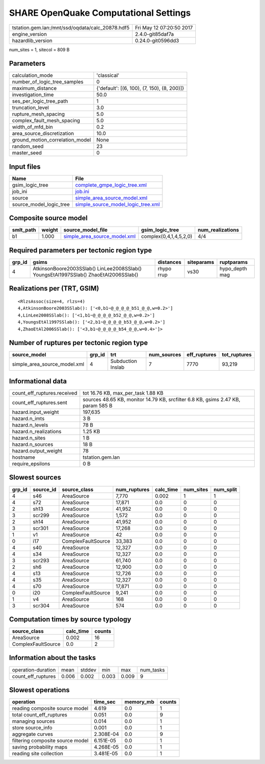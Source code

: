 SHARE OpenQuake Computational Settings
======================================

================================================ ========================
tstation.gem.lan:/mnt/ssd/oqdata/calc_20878.hdf5 Fri May 12 07:20:50 2017
engine_version                                   2.4.0-git85daf7a        
hazardlib_version                                0.24.0-git0596dd3       
================================================ ========================

num_sites = 1, sitecol = 809 B

Parameters
----------
=============================== ===========================================
calculation_mode                'classical'                                
number_of_logic_tree_samples    0                                          
maximum_distance                {'default': [(6, 100), (7, 150), (8, 200)]}
investigation_time              50.0                                       
ses_per_logic_tree_path         1                                          
truncation_level                3.0                                        
rupture_mesh_spacing            5.0                                        
complex_fault_mesh_spacing      5.0                                        
width_of_mfd_bin                0.2                                        
area_source_discretization      10.0                                       
ground_motion_correlation_model None                                       
random_seed                     23                                         
master_seed                     0                                          
=============================== ===========================================

Input files
-----------
======================= ==========================================================================
Name                    File                                                                      
======================= ==========================================================================
gsim_logic_tree         `complete_gmpe_logic_tree.xml <complete_gmpe_logic_tree.xml>`_            
job_ini                 `job.ini <job.ini>`_                                                      
source                  `simple_area_source_model.xml <simple_area_source_model.xml>`_            
source_model_logic_tree `simple_source_model_logic_tree.xml <simple_source_model_logic_tree.xml>`_
======================= ==========================================================================

Composite source model
----------------------
========= ====== ============================================================== ====================== ================
smlt_path weight source_model_file                                              gsim_logic_tree        num_realizations
========= ====== ============================================================== ====================== ================
b1        1.000  `simple_area_source_model.xml <simple_area_source_model.xml>`_ complex(0,4,1,4,5,2,0) 4/4             
========= ====== ============================================================== ====================== ================

Required parameters per tectonic region type
--------------------------------------------
====== ==================================================================================== ========== ========== ==============
grp_id gsims                                                                                distances  siteparams ruptparams    
====== ==================================================================================== ========== ========== ==============
4      AtkinsonBoore2003SSlab() LinLee2008SSlab() YoungsEtAl1997SSlab() ZhaoEtAl2006SSlab() rhypo rrup vs30       hypo_depth mag
====== ==================================================================================== ========== ========== ==============

Realizations per (TRT, GSIM)
----------------------------

::

  <RlzsAssoc(size=4, rlzs=4)
  4,AtkinsonBoore2003SSlab(): ['<0,b1~@_@_@_@_b51_@_@,w=0.2>']
  4,LinLee2008SSlab(): ['<1,b1~@_@_@_@_b52_@_@,w=0.2>']
  4,YoungsEtAl1997SSlab(): ['<2,b1~@_@_@_@_b53_@_@,w=0.2>']
  4,ZhaoEtAl2006SSlab(): ['<3,b1~@_@_@_@_b54_@_@,w=0.4>']>

Number of ruptures per tectonic region type
-------------------------------------------
============================ ====== ================= =========== ============ ============
source_model                 grp_id trt               num_sources eff_ruptures tot_ruptures
============================ ====== ================= =========== ============ ============
simple_area_source_model.xml 4      Subduction Inslab 7           7770         93,219      
============================ ====== ================= =========== ============ ============

Informational data
------------------
============================== ================================================================================
count_eff_ruptures.received    tot 16.76 KB, max_per_task 1.88 KB                                              
count_eff_ruptures.sent        sources 48.65 KB, monitor 14.79 KB, srcfilter 6.8 KB, gsims 2.47 KB, param 585 B
hazard.input_weight            197,635                                                                         
hazard.n_imts                  3 B                                                                             
hazard.n_levels                78 B                                                                            
hazard.n_realizations          1.25 KB                                                                         
hazard.n_sites                 1 B                                                                             
hazard.n_sources               18 B                                                                            
hazard.output_weight           78                                                                              
hostname                       tstation.gem.lan                                                                
require_epsilons               0 B                                                                             
============================== ================================================================================

Slowest sources
---------------
====== ========= ================== ============ ========= ========= =========
grp_id source_id source_class       num_ruptures calc_time num_sites num_split
====== ========= ================== ============ ========= ========= =========
4      s46       AreaSource         7,770        0.002     1         1        
4      s72       AreaSource         17,871       0.0       0         0        
2      sh13      AreaSource         41,952       0.0       0         0        
3      scr299    AreaSource         1,572        0.0       0         0        
2      sh14      AreaSource         41,952       0.0       0         0        
3      scr301    AreaSource         17,268       0.0       0         0        
1      v1        AreaSource         42           0.0       0         0        
0      i17       ComplexFaultSource 33,383       0.0       0         0        
4      s40       AreaSource         12,327       0.0       0         0        
4      s34       AreaSource         12,327       0.0       0         0        
3      scr293    AreaSource         61,740       0.0       0         0        
2      sh6       AreaSource         12,900       0.0       0         0        
4      s13       AreaSource         12,726       0.0       0         0        
4      s35       AreaSource         12,327       0.0       0         0        
4      s70       AreaSource         17,871       0.0       0         0        
0      i20       ComplexFaultSource 9,241        0.0       0         0        
1      v4        AreaSource         168          0.0       0         0        
3      scr304    AreaSource         574          0.0       0         0        
====== ========= ================== ============ ========= ========= =========

Computation times by source typology
------------------------------------
================== ========= ======
source_class       calc_time counts
================== ========= ======
AreaSource         0.002     16    
ComplexFaultSource 0.0       2     
================== ========= ======

Information about the tasks
---------------------------
================== ===== ====== ===== ===== =========
operation-duration mean  stddev min   max   num_tasks
count_eff_ruptures 0.006 0.002  0.003 0.009 9        
================== ===== ====== ===== ===== =========

Slowest operations
------------------
================================ ========= ========= ======
operation                        time_sec  memory_mb counts
================================ ========= ========= ======
reading composite source model   4.619     0.0       1     
total count_eff_ruptures         0.051     0.0       9     
managing sources                 0.014     0.0       1     
store source_info                0.001     0.0       1     
aggregate curves                 2.308E-04 0.0       9     
filtering composite source model 6.151E-05 0.0       1     
saving probability maps          4.268E-05 0.0       1     
reading site collection          3.481E-05 0.0       1     
================================ ========= ========= ======